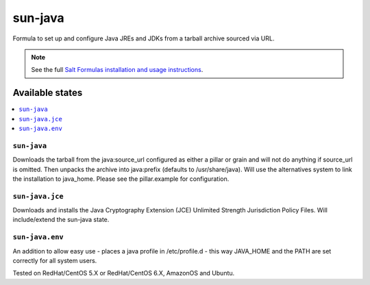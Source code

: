 ========
sun-java
========

Formula to set up and configure Java JREs and JDKs from a tarball archive sourced via URL.

.. note::

    See the full `Salt Formulas installation and usage instructions
    <http://docs.saltstack.com/en/latest/topics/development/conventions/formulas.html>`_.
    
Available states
================

.. contents::
    :local:

``sun-java``
------------

Downloads the tarball from the java:source_url configured as either a pillar or grain and will not do anything
if source_url is omitted. Then unpacks the archive into java:prefix (defaults to /usr/share/java).
Will use the alternatives system to link the installation to java_home. Please see the pillar.example for configuration.

``sun-java.jce``
----------------

Downloads and installs the Java Cryptography Extension (JCE) Unlimited Strength Jurisdiction Policy Files. Will include/extend the sun-java state.

``sun-java.env``
----------------

An addition to allow easy use - places a java profile in /etc/profile.d - this way JAVA_HOME and the PATH are set correctly for all system users.

Tested on RedHat/CentOS 5.X or RedHat/CentOS 6.X, AmazonOS and Ubuntu.
